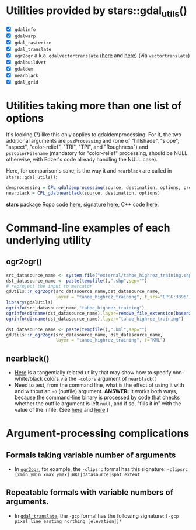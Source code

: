 
* Utilities provided by stars::gdal_utils()

- [X] ~gdalinfo~
- [X] ~gdalwarp~
- [X] ~gdal_rasterize~
- [X] ~gdal_translate~
- [X] ~ogr2ogr~ a.k.a. ~gdalvectortranslate~ ([[http://www.gdal.org/gdal__utils_8h.html#aa176ae667bc857ab9c6016dbe62166eb][here]] and [[https://github.com/OSGeo/gdal/blob/a1df7cb9df2fe3cbcfac974b434b01ac6a1946e5/gdal/apps/ogr2ogr_lib.cpp][here]]) (via
  ~vectortranslate~)
- [X] ~gdalbuildvrt~
- [X] ~gdaldem~
- [X] ~nearblack~
- [X] ~gdal_grid~

* Utilities taking more than one list of options
It's looking (?) like this only applies to gdaldemprocessing. For it,
the two additional arguments are ~pszProcessing~ and (one of
"hillshade", "slope", "aspect", "color-relief", "TRI", "TPI", and
"Roughness") and ~pszColorFilename~ (mandatory for "color-relief"
processing, should be NULL otherwise, with Edzer's code already
handling the NULL case).

Here, for comparison's sake, is the way it and ~nearblack~ are called
in ~stars::gdal_utils()~:

#+BEGIN_SRC R
demprocessing = CPL_gdaldemprocessing(source, destination, options, processing, colorfilename)
nearblack = CPL_gdalnearblack(source, destination, options)
#+END_SRC

*stars* package Rcpp code [[file:c:/gitRepos/stars/src/utils.cpp::Rcpp::LogicalVector%20CPL_gdaldemprocessing(Rcpp::CharacterVector%20src,%20Rcpp::CharacterVector%20dst,][here]], signature [[http://www.gdal.org/gdal__utils_8h.html#a5d8486d2fd4a7a39bc954eb7f4410053][here]], C++ code [[https://github.com/OSGeo/gdal/blob/a1df7cb9df2fe3cbcfac974b434b01ac6a1946e5/gdal/apps/gdaldem_lib.cpp#L3228][here]].

* Command-line examples of each underlying utility
** ogr2ogr()

#+BEGIN_SRC R 
src_datasource_name <- system.file("external/tahoe_highrez_training.shp", package="gdalUtils")
dst_datasource_name <- paste(tempfile(),".shp",sep="")
# reproject the input to mercator
gdUtils::r_ogr2ogr(src_datasource_name,dst_datasource_name,
                   layer = "tahoe_highrez_training", t_srs="EPSG:3395")
library(gdalUtils)
ogrinfo(src_datasource_name,"tahoe_highrez_training")
ogrinfo(dirname(dst_datasource_name),layer=remove_file_extension(basename(dst_datasource_name)))
ogrinfo(dirname(dst_datasource_name),layer="tahoe_highrez_training")

dst_datasource_name <- paste(tempfile(),".kml",sep="")
gdUtils::r_ogr2ogr(src_datasource_name, dst_datasource_name, 
                   layer = "tahoe_highrez_training", f="KML")
#+END_SRC 

** nearblack()
- [[http://www.gdal.org/rgb2pct.html][Here]] is a tangentially related utility that may show how to specify
  non-white/black colors via the ~-colors~ argument of ~nearblack()~
- Need to test, from the command line, what is the effect of using it
  with and without an ~-o~ (outfile) argument. *ANSWER:* It works both
  ways, because the command-line binary is processed by code that
  checks whether the outfile argument is left ~null~, and if so,
  "fills it in" with the value of the infile. (See [[https://github.com/OSGeo/gdal/blob/trunk/gdal/apps/nearblack_bin.cpp#L132-L134][here]] and [[https://github.com/OSGeo/gdal/blob/trunk/gdal/apps/nearblack_bin.cpp#L142-L146][here]].)

* Argument-processing complications
** Formals taking variable number of arguments
- In [[http://www.gdal.org/ogr2ogr.html][~ogr2ogr~]], for example, the ~-clipsrc~ formal has this signature:
  ~-clipsrc [xmin ymin xmax ymax]|WKT|datasource|spat_extent~

** Repeatable formals with variable numbers of arguments.
- In [[http://www.gdal.org/gdal_translate.html][~gdal_translate~]], the ~-gcp~ formal has the following signature:
  ~[-gcp pixel line easting northing [elevation]]*~
